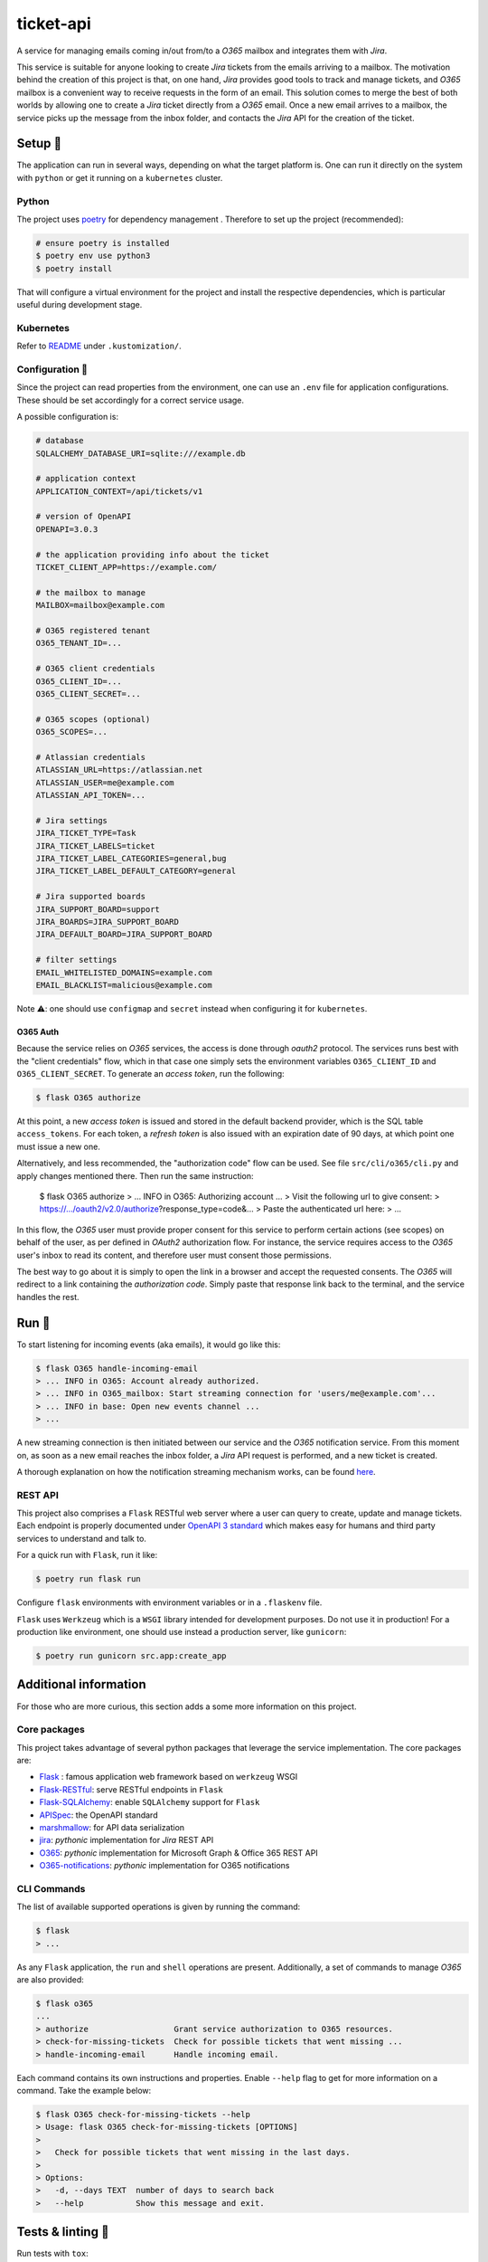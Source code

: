 **********
ticket-api
**********

.. image:: https://github.com/codectl/ticket-api/actions/workflows/ci.yaml/badge.svg
    :target: https://github.com/codectl/ticket-api/actions/workflows/ci.yaml
    :alt: CI
.. image:: https://codecov.io/gh/codectl/ticket-api/branch/master/graph/badge.svg
    :target: https://app.codecov.io/gh/codectl/ticket-api/branch/master
    :alt: codecov
.. image:: https://img.shields.io/badge/code%20style-black-000000.svg
    :target: https://github.com/psf/black
    :alt: code style: black
.. image:: https://img.shields.io/badge/License-MIT-yellow.svg
    :target: https://opensource.org/licenses/MIT
    :alt: license: MIT

A service for managing emails coming in/out from/to a *O365* mailbox and integrates
them with *Jira*.

This service is suitable for anyone looking to create *Jira* tickets from the emails
arriving to a mailbox. The motivation behind the creation of this project is that, on
one hand, *Jira* provides good tools to track and manage tickets, and *O365* mailbox is
a convenient way to receive requests in the form of an email. This solution comes to
merge the best of both worlds by allowing one to create a *Jira* ticket directly from
a *O365* email. Once a new email arrives to a mailbox, the service picks up the message
from the inbox folder, and contacts the *Jira* API for the creation of the ticket.

Setup 🔧
=====
The application can run in several ways, depending on what the target platform is.
One can run it directly on the system with ``python`` or get it running on a
``kubernetes`` cluster.

Python
------
The project uses `poetry <https://python-poetry.org/>`__ for dependency management
. Therefore to set up the project (recommended):

.. code-block:: bash

    # ensure poetry is installed
    $ poetry env use python3
    $ poetry install

That will configure a virtual environment for the project and install the respective
dependencies, which is particular useful during development stage.

Kubernetes
----------
Refer to `README <.kustomization/README.rst>`__ under ``.kustomization/``.

Configuration 📄
-------------
Since the project can read properties from the environment, one can use an ``.env``
file for application configurations. These should be set accordingly for a correct
service usage.

A possible configuration is:

.. code-block:: bash

    # database
    SQLALCHEMY_DATABASE_URI=sqlite:///example.db

    # application context
    APPLICATION_CONTEXT=/api/tickets/v1

    # version of OpenAPI
    OPENAPI=3.0.3

    # the application providing info about the ticket
    TICKET_CLIENT_APP=https://example.com/

    # the mailbox to manage
    MAILBOX=mailbox@example.com

    # O365 registered tenant
    O365_TENANT_ID=...

    # O365 client credentials
    O365_CLIENT_ID=...
    O365_CLIENT_SECRET=...

    # O365 scopes (optional)
    O365_SCOPES=...

    # Atlassian credentials
    ATLASSIAN_URL=https://atlassian.net
    ATLASSIAN_USER=me@example.com
    ATLASSIAN_API_TOKEN=...

    # Jira settings
    JIRA_TICKET_TYPE=Task
    JIRA_TICKET_LABELS=ticket
    JIRA_TICKET_LABEL_CATEGORIES=general,bug
    JIRA_TICKET_LABEL_DEFAULT_CATEGORY=general

    # Jira supported boards
    JIRA_SUPPORT_BOARD=support
    JIRA_BOARDS=JIRA_SUPPORT_BOARD
    JIRA_DEFAULT_BOARD=JIRA_SUPPORT_BOARD

    # filter settings
    EMAIL_WHITELISTED_DOMAINS=example.com
    EMAIL_BLACKLIST=malicious@example.com

Note ⚠️: one should use ``configmap`` and ``secret`` instead when configuring it for
``kubernetes``.

O365 Auth
^^^^^^^^^
Because the service relies on *O365* services, the access is done through *oauth2*
protocol. The services runs best with the "client credentials" flow, which in that
case one simply sets the environment variables ``O365_CLIENT_ID`` and
``O365_CLIENT_SECRET``. To generate an *access token*, run the following:

.. code-block:: bash

    $ flask O365 authorize

At this point, a new *access token* is issued and stored in the default backend
provider, which is the SQL table ``access_tokens``. For each token, a *refresh token*
is also issued with an expiration date of 90 days, at which point one must issue a
new one.

Alternatively, and less recommended, the "authorization code" flow can be used. See
file ``src/cli/o365/cli.py`` and apply changes mentioned there. Then run the same
instruction:

    $ flask O365 authorize
    > ... INFO in O365: Authorizing account ...
    > Visit the following url to give consent:
    > https://.../oauth2/v2.0/authorize?response_type=code&...
    > Paste the authenticated url here:
    > ...

In this flow, the *O365* user must provide proper consent for this service to
perform certain actions (see scopes) on behalf of the user, as per defined in *OAuth2*
authorization flow. For instance, the service requires access to the *O365* user's
inbox to read its content, and therefore user must consent those permissions.

The best way to go about it is simply to open the link in a browser and accept the
requested consents. The *O365* will redirect to a link containing the *authorization
code*. Simply paste that response link back to the terminal, and the service handles
the rest.

Run 🚀
====
To start listening for incoming events (aka emails), it would go like this:

.. code-block:: bash

    $ flask O365 handle-incoming-email
    > ... INFO in O365: Account already authorized.
    > ... INFO in O365_mailbox: Start streaming connection for 'users/me@example.com'...
    > ... INFO in base: Open new events channel ...
    > ...

A new streaming connection is then initiated between our service and the *O365*
notification service. From this moment on, as soon as a new email reaches the inbox
folder, a *Jira* API request is performed, and a new ticket is created.

A thorough explanation on how the notification streaming mechanism works, can be
found `here <https://github.com/rena2damas/O365-notifications>`__.

REST API
--------
This project also comprises a ``Flask`` RESTful web server where a user can query to
create, update and manage tickets. Each endpoint is properly documented under
`OpenAPI 3 standard <https://swagger.io/specification/>`__ which makes easy for
humans and third party services to understand and talk to.

For a quick run with ``Flask``, run it like:

.. code-block:: bash

    $ poetry run flask run

Configure ``flask`` environments with environment variables or in a ``.flaskenv`` file.

``Flask`` uses ``Werkzeug`` which is a ``WSGI`` library intended for development
purposes. Do not use it in production! For a production like environment, one should
use instead a production server, like ``gunicorn``:

.. code-block:: bash

    $ poetry run gunicorn src.app:create_app

Additional information
======================
For those who are more curious, this section adds a some more information on this
project.

Core packages
--------------
This project takes advantage of several python packages that leverage the service
implementation. The core packages are:

* `Flask <https://pypi.org/project/Flask/>`__ : famous application web framework based
  on ``werkzeug`` WSGI
* `Flask-RESTful <https://pypi.org/project/Flask-RESTful/>`__: serve RESTful endpoints
  in ``Flask``
* `Flask-SQLAlchemy <https://pypi.org/project/Flask-SQLAlchemy/>`__: enable
  ``SQLAlchemy`` support for ``Flask``
* `APISpec <https://pypi.org/project/apispec/>`__: the OpenAPI standard
* `marshmallow <https://pypi.org/project/marshmallow/>`__: for API data serialization
* `jira <https://pypi.org/project/jira/>`__: *pythonic* implementation for *Jira* REST
  API
* `O365 <https://pypi.org/project/O365/>`__: *pythonic* implementation for Microsoft
  Graph & Office 365 REST API
* `O365-notifications <https://github.com/rena2damas/O365-notifications>`__:
  *pythonic* implementation for O365 notifications

CLI Commands
------------
The list of available supported operations is given by running the command:

.. code-block:: bash

    $ flask
    > ...

As any ``Flask`` application, the ``run`` and ``shell`` operations are present.
Additionally, a set of commands to manage *O365* are also provided:

.. code-block:: bash

    $ flask o365
    ...
    > authorize                  Grant service authorization to O365 resources.
    > check-for-missing-tickets  Check for possible tickets that went missing ...
    > handle-incoming-email      Handle incoming email.

Each command contains its own instructions and properties. Enable ``--help`` flag to get
for more information on a command. Take the example below:

.. code-block:: bash

    $ flask O365 check-for-missing-tickets --help
    > Usage: flask O365 check-for-missing-tickets [OPTIONS]
    >
    >   Check for possible tickets that went missing in the last days.
    >
    > Options:
    >   -d, --days TEXT  number of days to search back
    >   --help           Show this message and exit.

Tests & linting 🚥
===============
Run tests with ``tox``:

.. code-block:: bash

    # ensure tox is installed
    $ tox

Run linter only:

.. code-block:: bash

    $ tox -e lint

Optionally, run coverage as well with:

.. code-block:: bash

    $ tox -e coverage

License
=======
MIT licensed. See `LICENSE <LICENSE>`__.
